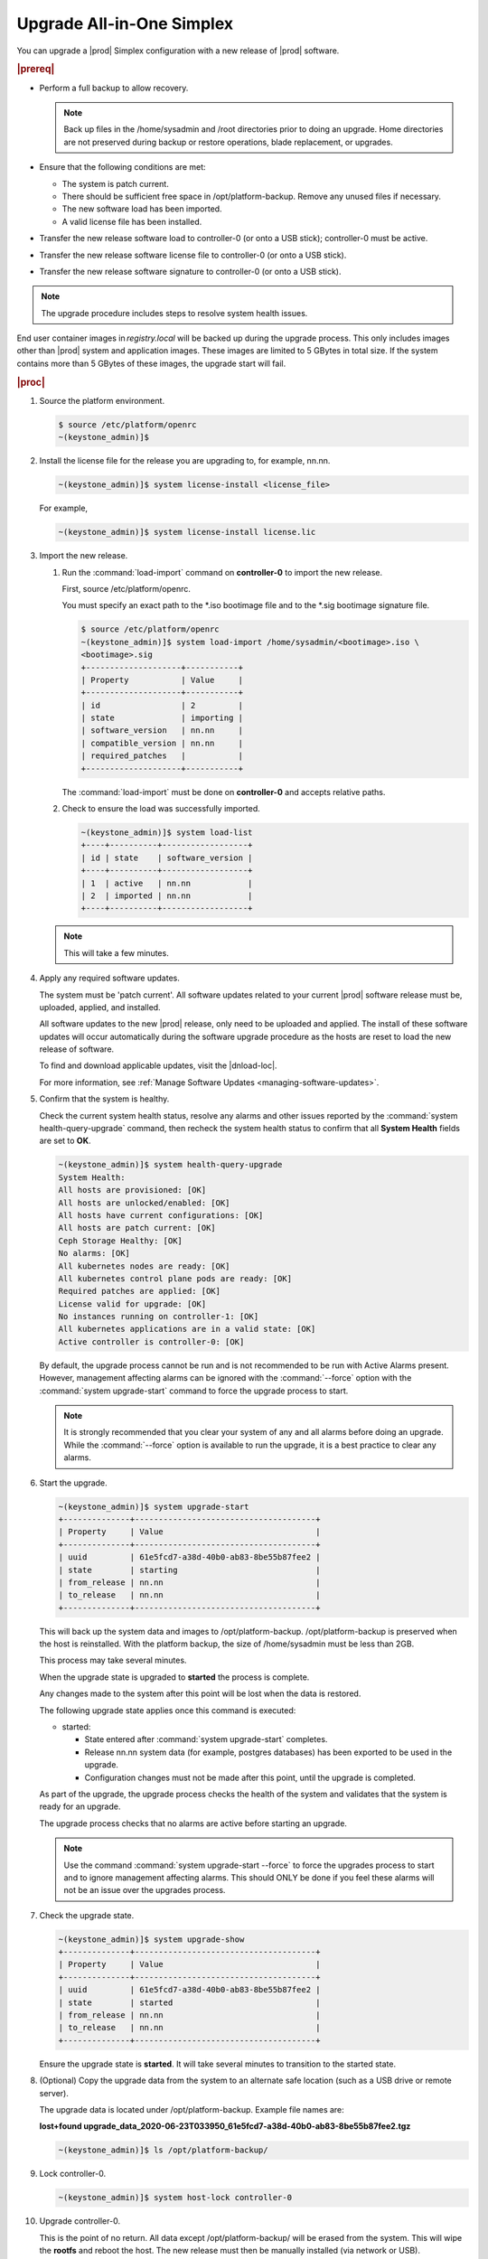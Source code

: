 
.. nfq1592854955302
.. _upgrading-all-in-one-simplex:

==========================
Upgrade All-in-One Simplex
==========================

You can upgrade a |prod| Simplex configuration with a new release of |prod|
software.

.. rubric:: |prereq|


.. _upgrading-all-in-one-simplex-ul-ezb-b11-cx:

-   Perform a full backup to allow recovery.

    .. note::
       Back up files in the /home/sysadmin and /root directories prior to doing
       an upgrade. Home directories are not preserved during backup or restore
       operations, blade replacement, or upgrades.

-   Ensure that the following conditions are met:

    -   The system is patch current.

    -   There should be sufficient free space in /opt/platform-backup. Remove
        any unused files if necessary.

    -   The new software load has been imported.

    -   A valid license file has been installed.

-   Transfer the new release software load to controller-0 \(or onto a USB
    stick\); controller-0 must be active.

-   Transfer the new release software license file to controller-0 \(or onto a
    USB stick\).

-   Transfer the new release software signature to controller-0 \(or onto a USB
    stick\).

.. note::
    The upgrade procedure includes steps to resolve system health issues.

End user container images in `registry.local` will be backed up during the
upgrade process. This only includes images other than |prod| system and
application images. These images are limited to 5 GBytes in total size. If
the system contains more than 5 GBytes of these images, the upgrade start will fail.

.. rubric:: |proc|

#.  Source the platform environment.

    .. code-block:: none

        $ source /etc/platform/openrc
        ~(keystone_admin)]$

#.  Install the license file for the release you are upgrading to, for example,
    nn.nn.

    .. code-block:: none

        ~(keystone_admin)]$ system license-install <license_file>

    For example,

    .. code-block:: none

        ~(keystone_admin)]$ system license-install license.lic

#.  Import the new release.

    #.  Run the :command:`load-import` command on **controller-0** to import
        the new release.

        First, source /etc/platform/openrc.

        You must specify an exact path to the \*.iso bootimage file and to the
        \*.sig bootimage signature file.

        .. code-block:: none

            $ source /etc/platform/openrc
            ~(keystone_admin)]$ system load-import /home/sysadmin/<bootimage>.iso \
            <bootimage>.sig
            +--------------------+-----------+
            | Property           | Value     |
            +--------------------+-----------+
            | id                 | 2         |
            | state              | importing |
            | software_version   | nn.nn     |
            | compatible_version | nn.nn     |
            | required_patches   |           |
            +--------------------+-----------+

        The :command:`load-import` must be done on **controller-0** and accepts
        relative paths.

    #.  Check to ensure the load was successfully imported.

        .. code-block:: none

            ~(keystone_admin)]$ system load-list
            +----+----------+------------------+
            | id | state    | software_version |
            +----+----------+------------------+
            | 1  | active   | nn.nn            |
            | 2  | imported | nn.nn            |
            +----+----------+------------------+

    .. note::
        This will take a few minutes.

#.  Apply any required software updates.

    The system must be 'patch current'. All software updates related to your
    current |prod| software release must be, uploaded, applied, and installed.

    All software updates to the new |prod| release, only need to be uploaded
    and applied. The install of these software updates will occur automatically
    during the software upgrade procedure as the hosts are reset to load the
    new release of software.

    To find and download applicable updates, visit the |dnload-loc|.

    For more information, see :ref:`Manage Software Updates
    <managing-software-updates>`.

#.  Confirm that the system is healthy.

    Check the current system health status, resolve any alarms and other issues
    reported by the :command:`system health-query-upgrade` command, then
    recheck the system health status to confirm that all **System Health**
    fields are set to **OK**.

    .. code-block:: none

        ~(keystone_admin)]$ system health-query-upgrade
        System Health:
        All hosts are provisioned: [OK]
        All hosts are unlocked/enabled: [OK]
        All hosts have current configurations: [OK]
        All hosts are patch current: [OK]
        Ceph Storage Healthy: [OK]
        No alarms: [OK]
        All kubernetes nodes are ready: [OK]
        All kubernetes control plane pods are ready: [OK]
        Required patches are applied: [OK]
        License valid for upgrade: [OK]
        No instances running on controller-1: [OK]
        All kubernetes applications are in a valid state: [OK]
        Active controller is controller-0: [OK]

    By default, the upgrade process cannot be run and is not recommended to be
    run with Active Alarms present. However, management affecting alarms can be
    ignored with the :command:`--force` option with the :command:`system
    upgrade-start` command to force the upgrade process to start.

    .. note::
        It is strongly recommended that you clear your system of any and all
        alarms before doing an upgrade. While the :command:`--force` option is
        available to run the upgrade, it is a best practice to clear any
        alarms.

#.  Start the upgrade.

    .. code-block:: none

        ~(keystone_admin)]$ system upgrade-start
        +--------------+--------------------------------------+
        | Property     | Value                                |
        +--------------+--------------------------------------+
        | uuid         | 61e5fcd7-a38d-40b0-ab83-8be55b87fee2 |
        | state        | starting                             |
        | from_release | nn.nn                                |
        | to_release   | nn.nn                                |
        +--------------+--------------------------------------+

    This will back up the system data and images to /opt/platform-backup.
    /opt/platform-backup is preserved when the host is reinstalled. With the
    platform backup, the size of /home/sysadmin must be less than 2GB.

    This process may take several minutes.

    When the upgrade state is upgraded to **started** the process is complete.

    Any changes made to the system after this point will be lost when the data
    is restored.

    The following upgrade state applies once this command is executed:

    -   started:

        -   State entered after :command:`system upgrade-start` completes.

        -   Release nn.nn system data \(for example, postgres databases\) has
            been exported to be used in the upgrade.

        -   Configuration changes must not be made after this point, until the
            upgrade is completed.

    As part of the upgrade, the upgrade process checks the health of the system
    and validates that the system is ready for an upgrade.

    The upgrade process checks that no alarms are active before starting an
    upgrade.

    .. note::
        Use the command :command:`system upgrade-start --force` to force the
        upgrades process to start and to ignore management affecting alarms.
        This should ONLY be done if you feel these alarms will not be an issue
        over the upgrades process.

#.  Check the upgrade state.

    .. code-block:: none

        ~(keystone_admin)]$ system upgrade-show
        +--------------+--------------------------------------+
        | Property     | Value                                |
        +--------------+--------------------------------------+
        | uuid         | 61e5fcd7-a38d-40b0-ab83-8be55b87fee2 |
        | state        | started                              |
        | from_release | nn.nn                                |
        | to_release   | nn.nn                                |
        +--------------+--------------------------------------+

    Ensure the upgrade state is **started**. It will take several minutes to
    transition to the started state.

#.  \(Optional\) Copy the upgrade data from the system to an alternate safe
    location \(such as a USB drive or remote server\).

    The upgrade data is located under /opt/platform-backup. Example file names
    are:

    **lost+found upgrade\_data\_2020-06-23T033950\_61e5fcd7-a38d-40b0-ab83-8be55b87fee2.tgz**

    .. code-block:: none

        ~(keystone_admin)]$ ls /opt/platform-backup/

#.  Lock controller-0.

    .. code-block:: none

        ~(keystone_admin)]$ system host-lock controller-0

#.  Upgrade controller-0.

    This is the point of no return. All data except /opt/platform-backup/ will
    be erased from the system. This will wipe the **rootfs** and reboot the
    host. The new release must then be manually installed \(via network or
    USB\).

    .. code-block:: none

        ~(keystone_admin)]$ system host-upgrade controller-0
        WARNING: THIS OPERATION WILL COMPLETELY ERASE ALL DATA FROM THE SYSTEM.
        Only proceed once the system data has been copied to another system.
        Are you absolutely sure you want to continue?  [yes/N]: yes

#.  Install the new release of |prod-long| Simplex software via network or USB.

#.  Verify and configure IP connectivity. External connectivity is required to
    run the Ansible upgrade playbook. The |prod-long| boot image will DHCP out all
    interfaces so the server may have obtained an IP address and have external IP
    connectivity if a DHCP server is present in your environment. Verify this using
    the :command:`ip addr` command. Otherwise, manually configure an IP address and default IP
    route.

#.  Restore the upgrade data.

    .. code-block:: none

        ~(keystone_admin)]$ ansible-playbook /usr/share/ansible/stx-ansible/playbooks/upgrade_platform.yml

    Once the host has installed the new load, this will restore the upgrade
    data and migrate it to the new load.

    The playbook can be run locally or remotely and must be provided with the
    following parameter:

    ``ansible_become_pass``

    The ansible playbook will check /home/sysadmin/<hostname\>.yml for these
    user configuration override files for hosts. For example, if running
    ansible locally, /home/sysadmin/localhost.yml.

    By default the playbook will search for the upgrade data file under
    /opt/platform-backup. If required, use the **upgrade\_data\_file**
    parameter to specify the path to the **upgrade\_data**.

    .. note::
        This playbook does not support replay.

    .. note::
        This can take more than one hour to complete.

    Once the data restoration is complete the upgrade state will be set to
    **upgrading-hosts**.

#.  Check the status of the upgrade.

    .. code-block:: none

        ~(keystone_admin)]$ system upgrade-show
        +--------------+--------------------------------------+
        | Property     | Value                                |
        +--------------+--------------------------------------+
        | uuid         | 61e5fcd7-a38d-40b0-ab83-8be55b87fee2 |
        | state        | upgrading-hosts                      |
        | from_release | nn.nn                                |
        | to_release   | nn.nn                                |
        +--------------+--------------------------------------+

#.  Unlock controller-0.

    .. code-block:: none

        ~(keystone_admin)]$ system host-unlock controller-0

    This step is required only for Simplex systems that are not a subcloud.

#.  Activate the upgrade.

    During the running of the :command:`upgrade-activate` command, new
    configurations are applied to the controller. 250.001 \(**hostname
    Configuration is out-of-date**\) alarms are raised and are cleared as the
    configuration is applied. The upgrade state goes from **activating** to
    **activation-complete** once this is done.

    .. code-block:: none

        ~(keystone_admin)]$ system upgrade-activate
        +--------------+--------------------------------------+
        | Property     | Value                                |
        +--------------+--------------------------------------+
        | uuid         | 61e5fcd7-a38d-40b0-ab83-8be55b87fee2 |
        | state        | activating                           |
        | from_release | nn.nn                                |
        | to_release   | nn.nn                                |
        +--------------+--------------------------------------+

    The following states apply when this command is executed.

    **activation-requested**
        State entered when :command:`system upgrade-activate` is executed.

    **activating**
        State entered when we have started activating the upgrade by applying
        new configurations to the controller and compute hosts.

    **activating-hosts**
        State entered when applying host-specific configurations. This state is
        entered only if needed.

    **activation-complete**
        State entered when new configurations have been applied to all
        controller and compute hosts.

    Check the status of the upgrade again to see it has reached
    **activation-complete**

    .. code-block:: none

    .. note::
        This can take more than half an hour to complete.


        ~(keystone_admin)]$ system upgrade-show
        +--------------+--------------------------------------+
        | Property     | Value                                |
        +--------------+--------------------------------------+
        | uuid         | 61e5fcd7-a38d-40b0-ab83-8be55b87fee2 |
        | state        | activation-complete                  |
        | from_release | nn.nn                                |
        | to_release   | nn.nn                                |
        +--------------+--------------------------------------+


#.  Complete the upgrade.

    .. code-block:: none

        ~(keystone_admin)]$ system upgrade-complete
        +--------------+--------------------------------------+
        | Property     | Value                                |
        +--------------+--------------------------------------+
        | uuid         | 61e5fcd7-a38d-40b0-ab83-8be55b87fee2 |
        | state        | completing                           |
        | from_release | nn.nn                                |
        | to_release   | nn.nn                                |
        +--------------+--------------------------------------+

#.  Delete the imported load.

    .. code-block:: none

        ~(keystone_admin)]$ system load-list
        +----+----------+------------------+
        | id | state    | software_version |
        +----+----------+------------------+
        | 1  | imported | nn.nn            |
        | 2  | active   | nn.nn            |
        +----+----------+------------------+

        ~(keystone_admin)]$ system load-delete 1
        Deleted load: load 1

.. only:: partner

   .. include:: /_includes/upgrading-all-in-one-simplex.rest
       :start-after: upgradeAIO-begin
       :end-before: upgradeAIO-end
